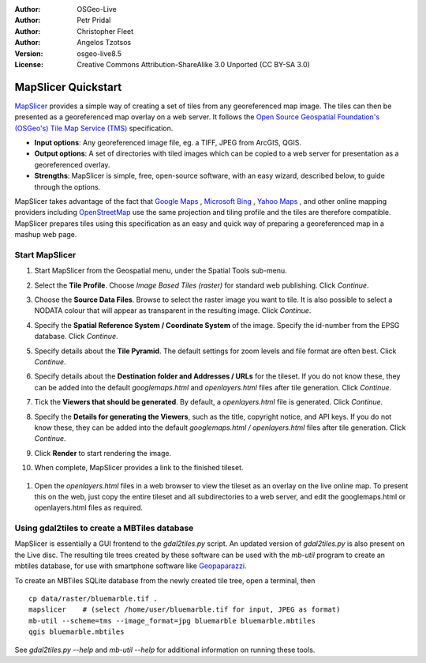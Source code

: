 :Author: OSGeo-Live
:Author: Petr Pridal
:Author: Christopher Fleet
:Author: Angelos Tzotsos
:Version: osgeo-live8.5
:License: Creative Commons Attribution-ShareAlike 3.0 Unported  (CC BY-SA 3.0)

.. image:: /images/project_logos/logo-mapslicer.png
  :scale: 100 %
  :alt: project logo
  :align: right

MapSlicer Quickstart
~~~~~~~~~~~~~~~~~~~~~~~~~~~~~~~~~~~~~~~~~~~~~~~~~~~~~~~~~~~~~~~~~~~~~~~~~~~~~~~~

`MapSlicer <https://wiki.osgeo.org/wiki/MapSlicer>`_ provides a simple way of creating a set of tiles from any georeferenced map image. The tiles can then be presented as a georeferenced map overlay on a web server. It follows the `Open Source Geospatial Foundation's (OSGeo's) <http://www.osgeo.org/>`_ `Tile Map Service (TMS) <http://wiki.osgeo.org/wiki/Tile_Map_Service_Specification>`_ specification.

* **Input options**: Any georeferenced image file, eg. a TIFF, JPEG from ArcGIS, QGIS.
* **Output options**: A set of directories with tiled images which can be copied to a web server for presentation as a georeferenced overlay. 
* **Strengths**: MapSlicer is simple, free, open-source software, with an easy wizard, described below, to guide through the options.

MapSlicer takes advantage of the fact that `Google Maps <http://maps.google.com/>`_ , `Microsoft Bing <http://maps.bing.com>`_ , `Yahoo Maps <http://maps.yahoo.com/>`_ , and other online mapping providers including `OpenStreetMap <http://www.openstreetmap.org/>`_  use the same projection and tiling profile and the tiles are therefore compatible. MapSlicer prepares tiles using this specification as an easy and quick way of preparing a georeferenced map in a mashup web page.

Start MapSlicer
--------------------------------------------------------------------------------

1. Start MapSlicer from the Geospatial menu, under the Spatial Tools sub-menu.

2. Select the **Tile Profile**. Choose *Image Based Tiles (raster)* for standard web publishing. Click *Continue*.

   .. image:: /images/screenshots/1024x768/mapslicer1.jpg
       :align: center

3. Choose the **Source Data Files**. Browse to select the raster image you want to tile. It is also possible to select a NODATA colour that will appear as transparent in the resulting image. Click *Continue*.

   .. image:: /images/screenshots/1024x768/mapslicer2.jpg
       :align: center

4. Specify the **Spatial Reference System / Coordinate System** of the image. Specify the id-number from the EPSG database. Click *Continue*.

   .. image:: /images/screenshots/1024x768/mapslicer3.jpg
       :align: center

5. Specify details about the **Tile Pyramid**. The default settings for zoom levels and file format are often best. Click *Continue*.

   .. image:: /images/screenshots/1024x768/mapslicer4.jpg
       :align: center

6. Specify details about the **Destination folder and Addresses / URLs** for the tileset. If you do not know these, they can be added into the default *googlemaps.html* and *openlayers.html* files after tile generation. Click *Continue*.

   .. image:: /images/screenshots/1024x768/mapslicer5.jpg
       :align: center

7. Tick the **Viewers that should be generated**. By default, a *openlayers.html* file is generated. Click *Continue*.

   .. image:: /images/screenshots/1024x768/mapslicer6.jpg
       :align: center

8. Specify the **Details for generating the Viewers**, such as the title, copyright notice, and API keys. If you do not know these, they can be added into the default *googlemaps.html / openlayers.html* files after tile generation. Click *Continue*.

   .. image:: /images/screenshots/1024x768/mapslicer7.jpg
       :align: center

9. Click **Render** to start rendering the image. 

   .. image:: /images/screenshots/1024x768/mapslicer8.jpg
       :align: center

10. When complete, MapSlicer provides a link to the finished tileset. 

   .. image:: /images/screenshots/1024x768/mapslicer9.jpg
       :align: center

#. Open the *openlayers.html* files in a web browser to view the tileset as an overlay on the live online map. To present this on the web, just copy the entire tileset and all subdirectories to a web server, and edit the googlemaps.html or openlayers.html files as required.

   .. image:: /images/screenshots/1024x768/mapslicer10.jpg
       :align: center


Using gdal2tiles to create a MBTiles database
--------------------------------------------------------------------------------

MapSlicer is essentially a GUI frontend to the `gdal2tiles.py` script. An updated
version of `gdal2tiles.py` is also present on the Live disc. The resulting tile
trees created by these software can be used with the `mb-util` program to create
an mbtiles database, for use with smartphone software
like `Geopaparazzi <http://geopaparazzi.github.io/geopaparazzi/>`_.

To create an MBTiles SQLite database from the newly created tile tree, open a
terminal, then

::

  cp data/raster/bluemarble.tif .
  mapslicer    # (select /home/user/bluemarble.tif for input, JPEG as format)
  mb-util --scheme=tms --image_format=jpg bluemarble bluemarble.mbtiles
  qgis bluemarble.mbtiles

See `gdal2tiles.py --help` and `mb-util --help` for additional information on
running these tools.

